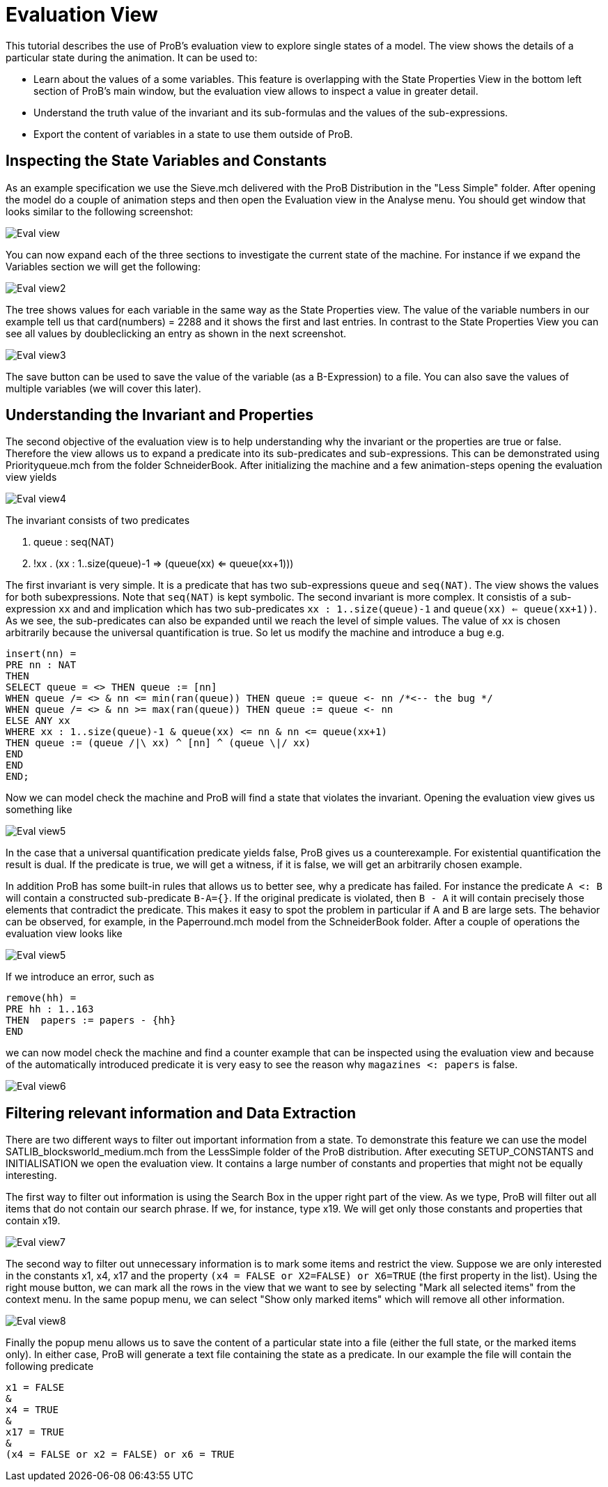 

[[evaluation-view]]
= Evaluation View

This tutorial describes the use of ProB's evaluation view to
explore single states of a model. The view shows the details of a
particular state during the animation. It can be used to:

* Learn about the values of a some variables. This feature is
overlapping with the State Properties View in the bottom left section of
ProB's main window, but the evaluation view allows to inspect a value in
greater detail.
* Understand the truth value of the invariant and its sub-formulas and
the values of the sub-expressions.
* Export the content of variables in a state to use them outside of
ProB.

[[inspecting-the-state-variables-and-constants]]
== Inspecting the State Variables and Constants

As an example specification we use the Sieve.mch delivered with the ProB
Distribution in the "Less Simple" folder. After opening the model do a
couple of animation steps and then open the Evaluation view in the
Analyse menu. You should get window that looks similar to the following
screenshot:

image::Eval_view.png[]

You can now expand each of the three sections to investigate the current
state of the machine. For instance if we expand the Variables section we
will get the following:

image::Eval_view2.png[]

The tree shows values for each variable in the same way as the State
Properties view. The value of the variable numbers in our example tell
us that card(numbers) = 2288 and it shows the first and last entries. In
contrast to the State Properties View you can see all values by
doubleclicking an entry as shown in the next screenshot.

image::Eval_view3.png[]

The save button can be used to save the value of the variable (as a
B-Expression) to a file. You can also save the values of multiple
variables (we will cover this later).

[[understanding-the-invariant-and-properties]]
== Understanding the Invariant and Properties

The second objective of the evaluation view is to help understanding why
the invariant or the properties are true or false. Therefore the view
allows us to expand a predicate into its sub-predicates and
sub-expressions. This can be demonstrated using Priorityqueue.mch from
the folder SchneiderBook. After initializing the machine and a few
animation-steps opening the evaluation view yields

image::Eval_view4.png[]

The invariant consists of two predicates

1.  queue : seq(NAT)
2.  !xx . (xx : 1..size(queue)-1 => (queue(xx) <= queue(xx+1)))

The first invariant is very simple. It is a predicate that has two
sub-expressions `queue` and `seq(NAT)`. The view shows the values for
both subexpressions. Note that `seq(NAT)` is kept symbolic. The second
invariant is more complex. It consistis of a sub-expression `xx` and and
implication which has two sub-predicates `xx : 1..size(queue)-1` and
`queue(xx) <= queue(xx+1))`. As we see, the sub-predicates can also be
expanded until we reach the level of simple values. The value of `xx` is
chosen arbitrarily because the universal quantification is true. So let
us modify the machine and introduce a bug e.g.

----
insert(nn) =
PRE nn : NAT
THEN
SELECT queue = <> THEN queue := [nn]
WHEN queue /= <> & nn <= min(ran(queue)) THEN queue := queue <- nn /*<-- the bug */
WHEN queue /= <> & nn >= max(ran(queue)) THEN queue := queue <- nn
ELSE ANY xx
WHERE xx : 1..size(queue)-1 & queue(xx) <= nn & nn <= queue(xx+1)
THEN queue := (queue /|\ xx) ^ [nn] ^ (queue \|/ xx)
END
END
END;
----

Now we can model check the machine and ProB will find a state that
violates the invariant. Opening the evaluation view gives us something
like

image::Eval_view5.png[]

In the case that a universal quantification predicate yields false, ProB
gives us a counterexample. For existential quantification the result is
dual. If the predicate is true, we will get a witness, if it is false,
we will get an arbitrarily chosen example.

In addition ProB has some built-in rules that allows us to better see,
why a predicate has failed. For instance the predicate `A <: B` will
contain a constructed sub-predicate `B-A={}`. If the original predicate
is violated, then `B - A` it will contain precisely those elements that
contradict the predicate. This makes it easy to spot the problem in
particular if A and B are large sets. The behavior can be observed, for
example, in the Paperround.mch model from the SchneiderBook folder.
After a couple of operations the evaluation view looks like

image::Eval_view5.png[]

If we introduce an error, such as

----
remove(hh) =
PRE hh : 1..163
THEN  papers := papers - {hh}
END
----

we can now model check the machine and find a counter example that can
be inspected using the evaluation view and because of the automatically
introduced predicate it is very easy to see the reason why
`magazines <: papers` is false.

image::Eval_view6.png[]

[[filtering-relevant-information-and-data-extraction]]
== Filtering relevant information and Data Extraction

There are two different ways to filter out important information from a
state. To demonstrate this feature we can use the model
SATLIB_blocksworld_medium.mch from the LessSimple folder of the ProB
distribution. After executing SETUP_CONSTANTS and INITIALISATION we open
the evaluation view. It contains a large number of constants and
properties that might not be equally interesting.

The first way to filter out information is using the Search Box in the
upper right part of the view. As we type, ProB will filter out all items
that do not contain our search phrase. If we, for instance, type x19. We
will get only those constants and properties that contain x19.

image::Eval_view7.png[]

The second way to filter out unnecessary information is to mark some
items and restrict the view. Suppose we are only interested in the
constants x1, x4, x17 and the property
`(x4 = FALSE or X2=FALSE) or X6=TRUE` (the first property in the list).
Using the right mouse button, we can mark all the rows in the view that
we want to see by selecting "Mark all selected items" from the context
menu. In the same popup menu, we can select "Show only marked items"
which will remove all other information.

image::Eval_view8.png[]

Finally the popup menu allows us to save the content of a particular
state into a file (either the full state, or the marked items only). In
either case, ProB will generate a text file containing the state as a
predicate. In our example the file will contain the following predicate

----
x1 = FALSE
&
x4 = TRUE
&
x17 = TRUE
&
(x4 = FALSE or x2 = FALSE) or x6 = TRUE
----
